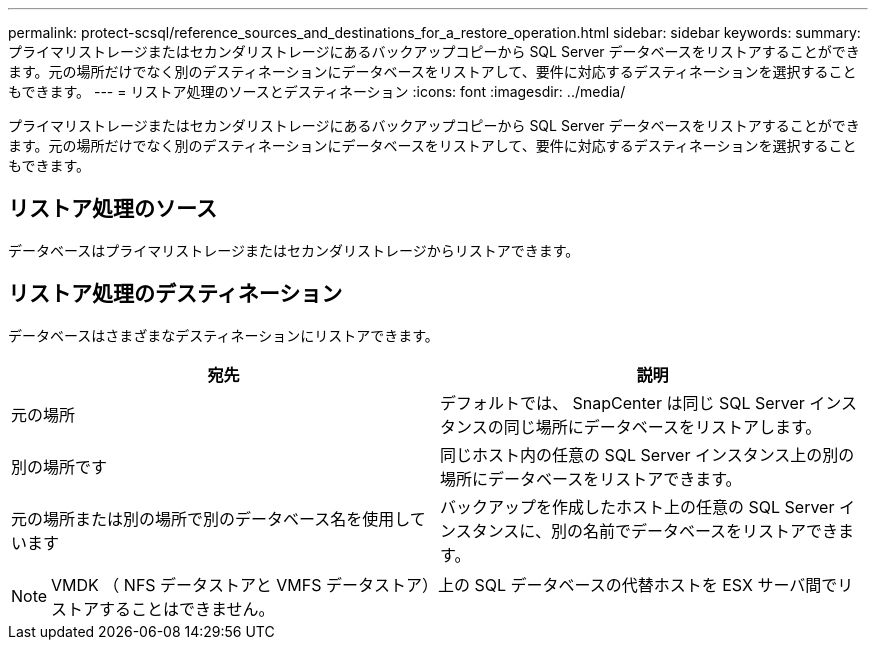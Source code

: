 ---
permalink: protect-scsql/reference_sources_and_destinations_for_a_restore_operation.html 
sidebar: sidebar 
keywords:  
summary: プライマリストレージまたはセカンダリストレージにあるバックアップコピーから SQL Server データベースをリストアすることができます。元の場所だけでなく別のデスティネーションにデータベースをリストアして、要件に対応するデスティネーションを選択することもできます。 
---
= リストア処理のソースとデスティネーション
:icons: font
:imagesdir: ../media/


[role="lead"]
プライマリストレージまたはセカンダリストレージにあるバックアップコピーから SQL Server データベースをリストアすることができます。元の場所だけでなく別のデスティネーションにデータベースをリストアして、要件に対応するデスティネーションを選択することもできます。



== リストア処理のソース

データベースはプライマリストレージまたはセカンダリストレージからリストアできます。



== リストア処理のデスティネーション

データベースはさまざまなデスティネーションにリストアできます。

|===
| 宛先 | 説明 


 a| 
元の場所
 a| 
デフォルトでは、 SnapCenter は同じ SQL Server インスタンスの同じ場所にデータベースをリストアします。



 a| 
別の場所です
 a| 
同じホスト内の任意の SQL Server インスタンス上の別の場所にデータベースをリストアできます。



 a| 
元の場所または別の場所で別のデータベース名を使用しています
 a| 
バックアップを作成したホスト上の任意の SQL Server インスタンスに、別の名前でデータベースをリストアできます。

|===

NOTE: VMDK （ NFS データストアと VMFS データストア）上の SQL データベースの代替ホストを ESX サーバ間でリストアすることはできません。
